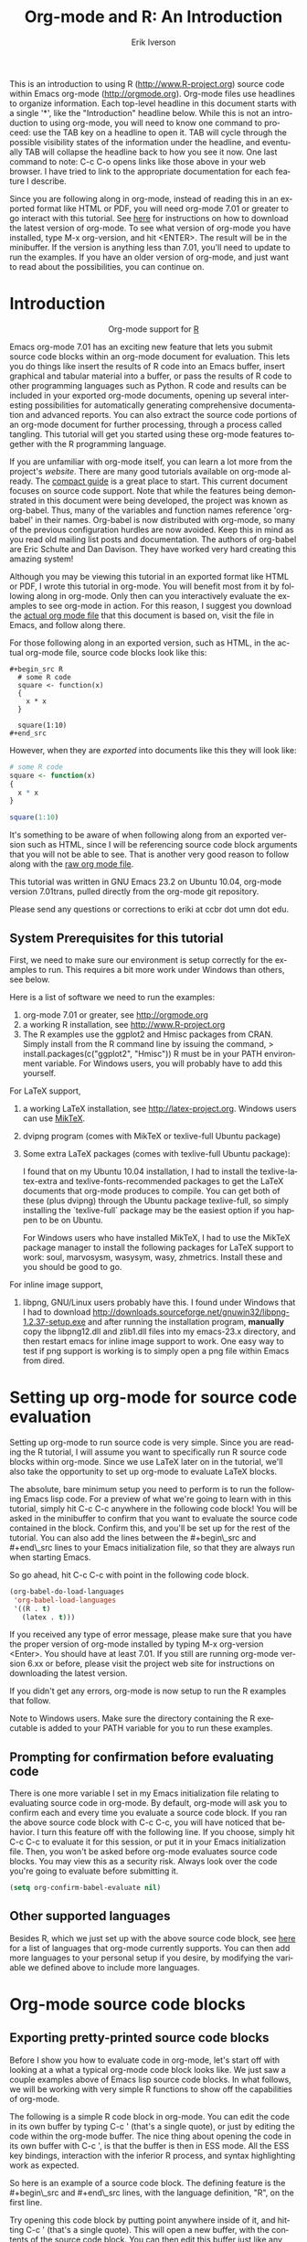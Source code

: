 #+OPTIONS:    H:3 num:nil toc:2 \n:nil @:t ::t |:t ^:{} -:t f:t *:t TeX:t LaTeX:t skip:t d:(HIDE) tags:not-in-toc
#+STARTUP:    align fold nodlcheck hidestars oddeven lognotestate 
#+SEQ_TODO:   TODO(t) INPROGRESS(i) WAITING(w@) | DONE(d) CANCELED(c@)
#+TAGS:       Write(w) Update(u) Fix(f) Check(c) noexport(n)
#+TITLE:    Org-mode and R: An Introduction
#+AUTHOR:    Erik Iverson
#+EMAIL:     eriki at ccbr dot umn dot edu
#+LANGUAGE:   en
#+STYLE:      <style type="text/css">#outline-container-introduction{ clear:both; }</style>
#+BABEL: :exports both

This is an introduction to using R ([[http://www.R-project.org]]) source
code within Emacs org-mode ([[http://orgmode.org]]). Org-mode files use
headlines to organize information. Each top-level headline in this
document starts with a single '*', like the "Introduction" headline
below. While this is not an introduction to using org-mode, you will
need to know one command to proceed: use the TAB key on a headline to
open it. TAB will cycle through the possible visibility states of the
information under the headline, and eventually TAB will collapse the
headline back to how you see it now. One last command to note: C-c C-o
opens links like those above in your web browser. I have tried to link
to the appropriate documentation for each feature I describe.

Since you are following along in org-mode, instead of reading this in
an exported format like HTML or PDF, you will need org-mode 7.01 or
greater to go interact with this tutorial. See [[http://orgmode.org/index.html#sec-3][here]] for instructions
on how to download the latest version of org-mode. To see what version
of org-mode you have installed, type M-x org-version, and hit
<ENTER>. The result will be in the minibuffer. If the version is
anything less than 7.01, you'll need to update to run the examples.
If you have an older version of org-mode, and just want to read about
the possibilities, you can continue on.

* Introduction

#+begin_html
  <div id="subtitle" style="float: center; text-align: center;">
  <p>
  Org-mode support for
  <a href="http://www.r-project.org/">R</a>
  </p>
  <p>
  <a href="http://www.r-project.org/">
  <img src="http://www.r-project.org/Rlogo.jpg"/>
  </a>
  </p>
  </div>
#+end_html

Emacs org-mode 7.01 has an exciting new feature that lets you submit
source code blocks within an org-mode document for evaluation. This
lets you do things like insert the results of R code into an Emacs
buffer, insert graphical and tabular material into a buffer, or pass
the results of R code to other programming languages such as Python. R
code and results can be included in your exported org-mode documents,
opening up several interesting possibilities for automatically
generating comprehensive documentation and advanced reports. You can
also extract the source code portions of an org-mode document for
further processing, through a process called tangling. This tutorial
will get you started using these org-mode features together with the R
programming language.

If you are unfamiliar with org-mode itself, you can learn a lot more
from the project's [[orgmode.org][website]]. There are many good tutorials available on
org-mode already. The [[http://orgmode.org/guide/index.html][compact guide]] is a great place to start. This
current document focuses on source code support. Note that while the
features being demonstrated in this document were being developed, the
project was known as org-babel. Thus, many of the variables and
function names reference 'org-babel' in their names. Org-babel is now
distributed with org-mode, so many of the previous configuration
hurdles are now avoided. Keep this in mind as you read old mailing
list posts and documentation. The authors of org-babel are Eric
Schulte and Dan Davison. They have worked very hard creating this
amazing system!

Although you may be viewing this tutorial in an exported format like
HTML or PDF, I wrote this tutorial in org-mode. You will benefit most
from it by following along in org-mode. Only then can you
interactively evaluate the examples to see org-mode in action. For
this reason, I suggest you download the [[http://repo.or.cz/w/Worg.git/blob_plain/HEAD:/org-contrib/babel/languages/ob-doc-R-extended.org][actual org mode file]] that this
document is based on, visit the file in Emacs, and follow along there.

For those following along in an exported version, such as HTML, 
in the actual org-mode file, source code blocks look like this:

#+begin_example
#+begin_src R 
  # some R code 
  square <- function(x) 
  {
    x * x
  }
    
  square(1:10)
#+end_src 
#+end_example

However, when they are /exported/ into documents like this they will
look like:

#+begin_src R :exports code
  # some R code 
  square <- function(x) 
  {
    x * x
  }
    
  square(1:10)
#+end_src 

It's something to be aware of when following along from an exported
version such as HTML, since I will be referencing source code block
arguments that you will not be able to see.  That is another very good
reason to follow along with the [[http://repo.or.cz/w/Worg.git/blob_plain/HEAD:/org-contrib/babel/languages/ob-doc-R-extended.org][raw org mode file]]. 

This tutorial was written in GNU Emacs 23.2 on Ubuntu 10.04, org-mode
version 7.01trans, pulled directly from the org-mode git repository.

Please send any questions or corrections to eriki at ccbr dot umn dot edu. 

** System Prerequisites for this tutorial 

First, we need to make sure our environment is setup correctly for the
examples to run.  This requires a bit more work under Windows than
others, see below.

Here is a list of software we need to run the examples:
1) org-mode 7.01 or greater, see [[http://orgmode.org]]
2) a working R installation, see [[http://www.R-project.org]]
3) The R examples use the ggplot2 and Hmisc packages from CRAN. Simply install from the
   R command line by issuing the command, 
   > install.packages(c("ggplot2", "Hmisc"))
   R must be in your PATH environment variable.  For Windows users, you will probably
   have to add this yourself. 

For LaTeX support, 
4) a working LaTeX installation, see [[http://latex-project.org]]. Windows users
   can use [[http://miktex.org/][MikTeX]].  
5) dvipng program (comes with MikTeX or texlive-full Ubuntu package)

6) Some extra LaTeX packages (comes with texlive-full Ubuntu package): 

   I found that on my Ubuntu 10.04 installation, I had to install the
   texlive-latex-extra and texlive-fonts-recommended packages to get
   the LaTeX documents that org-mode produces to compile. You can get
   both of these (plus dvipng) through the Ubuntu package
   texlive-full, so simply installing the `texlive-full` package may
   be the easiest option if you happen to be on Ubuntu.

   For Windows users who have installed MikTeX, I had to use the
   MikTeX package manager to install the following packages for LaTeX
   support to work: soul, marvosysm, wasysym, wasy, zhmetrics. Install
   these and you should be good to go.

For inline image support,
7) libpng, GNU/Linux users probably have this.  I found under Windows
   that I had to download
   http://downloads.sourceforge.net/gnuwin32/libpng-1.2.37-setup.exe
   and after running the installation program, *manually* copy the
   libpng12.dll and zlib1.dll files into my emacs-23.x\bin directory,
   and then restart emacs for inline image support to work. One easy
   way to test if png support is working is to simply open a png file
   within Emacs from dired.
  
* Setting up org-mode for source code evaluation 

Setting up org-mode to run source code is very simple. Since you are
reading the R tutorial, I will assume you want to specifically run R
source code blocks within org-mode. Since we use LaTeX later on in 
the tutorial, we'll also take the opportunity to set up org-mode
to evaluate LaTeX blocks. 

The absolute, bare minimum setup you need to perform is to run the
following Emacs lisp code. For a preview of what we're going to learn
with in this tutorial, simply hit C-c C-c anywhere in the following code
block! You will be asked in the minibuffer to confirm that you want
to evaluate the source code contained in the block. Confirm this, and
you'll be set up for the rest of the tutorial. You can also add the
lines between the #+begin\_src and #+end\_src lines to your Emacs
initialization file, so that they are always run when starting Emacs.

So go ahead, hit C-c C-c with point in the following code block. 

#+begin_src emacs-lisp :results silent :exports code
  (org-babel-do-load-languages
   'org-babel-load-languages
   '((R . t)
     (latex . t)))
#+end_src

If you received any type of error message, please make sure that you
have the proper version of org-mode installed by typing M-x
org-version <Enter>. You should have at least 7.01. If you still are
running org-mode version 6.xx or before, please visit the project web
site for instructions on downloading the latest version.

If you didn't get any errors, org-mode is now setup to run the R
examples that follow.

Note to Windows users. Make sure the directory containing the R
executable is added to your PATH variable for you to run these
examples.

** Prompting for confirmation before evaluating code 
There is one more variable I set in my Emacs initialization file
relating to evaluating source code in org-mode. By default, org-mode
will ask you to confirm each and every time you evaluate a source code
block. If you ran the above source code block with C-c C-c, you will
have noticed that behavior. I turn this feature off with the
following line. If you choose, simply hit C-c C-c to evaluate it for
this session, or put it in your Emacs initialization file. Then, you
won't be asked before org-mode evaluates source code blocks. You may
view this as a security risk. Always look over the code you're going
to evaluate before submitting it. 

#+begin_src emacs-lisp :results silent :exports code
  (setq org-confirm-babel-evaluate nil)
#+end_src

** Other supported languages

Besides R, which we just set up with the above source code block, see
[[http://orgmode.org/manual/Languages.html#Languages][here]] for a list of languages that org-mode currently supports. You can
then add more languages to your personal setup if you desire, by
modifying the variable we defined above to include more languages.

* Org-mode source code blocks 
** Exporting pretty-printed source code blocks

Before I show you how to evaluate code in org-mode, let's start off
with looking at a what a typical org-mode code block looks like. We
just saw a couple examples above of Emacs lisp source code blocks. In
what follows, we will be working with very simple R functions to show
off the capabilities of org-mode.

The following is a simple R code block in org-mode. You can edit the
code in its own buffer by typing C-c ' (that's a single quote), or
just by editing the code within the org-mode buffer. The nice thing
about opening the code in its own buffer with C-c ', is that the
buffer is then in ESS mode. All the ESS key bindings, interaction
with the inferior R process, and syntax highlighting work as expected.

So here is an example of a source code block. The defining feature is
the #+begin\_src and #+end\_src lines, with the language definition,
"R", on the first line. 

Try opening this code block by putting point anywhere inside of it,
and hitting C-c ' (that's a single quote). This will open a new
buffer, with the contents of the source code block. You can then edit
this buffer just like any other R file, as it is in R-mode from
ESS. When finished editing, hit C-c ' again, and you'll see any
changes you made reflected in this org-mode buffer. You can control
how this new buffer is displayed by setting the org-src-window-setup
variable in Emacs.

#+begin_src R :exports code
  square <- function(x) 
  {
    x * x
  }
    
  square(1:10)
#+end_src 

So now we have this code block defined. Why would we want to do
something like that with org-mode? Mostly so that when we export an
org-mode document to a more human-readable format, org-mode recognizes
those lines as syntax, and highlights them appropriately in the HTML
or LaTeX output. The lines will be syntax highlighted just like they
would be in an R code buffer in Emacs.

Try this for yourself. With point anywhere in this subtree, for
example, put it here [ ], hit C-c C-e 1 b (that's the number 'one').
This subtree should be exported to an HTML file and displayed in your
web browser. Notice how the source code is syntax highlighted. 

Note: for syntax highlighting in exported HTML to work, htmlize.el
must be in your load-path. The easiest way to make that happen if you
haven't already is to run the following Emacs lisp code, *after*
changing the "/path/to" portion to reflect your local setup. I have
the following in my Emacs init file. 

#+begin_src emacs-lisp :results silent :exports code
 (add-to-list 'load-path "/path/to/org-mode/contrib/lisp")
#+end_src

** Evaluating the code block using org-mode

As I mentioned, defining the above code block would be useful if
we wanted to export the org-mode document and have the R code in the
resulting, say, HTML file, syntax highlighted. The feature that
org-mode now adds in version 7.01 is letting us actually submit the
code block to R to compute results for either display or further
computation.

It is worth pointing out here that org-mode works with many
languages, and they can all be intertwined in a single org-mode
document. So you might get results from submitting an R function, and
then pass those results to a Python or shell script through an
org-table. Org-mode then becomes a meta-programming tool. We only
concentrate on R code here, however.

We did see above in the setup section that we have Emacs lisp code in
this same org-mode file. To be clear, you can mix many languages in
the same file, which can be very useful when writing documentation,
for instance.

Next, let's actually submit some R code.

*** Obtaining the return value of an R code block

We will now see how to submit a code block. Just as in the
Introduction with Emacs lisp code, simply hit C-c C-c anywhere in the
code block to submit it to R. If you didn't set the confirmation
variable to nil as I described above, you'll have to confirm that you
want to evaluate the following R code. So go ahead, evaluate the
following R code block with C-c C-c and see what happens. 

#+begin_src R
  square <- function(x) {
    x * x
  }
  
  square(1:10)
#+end_src 

If you've submitted the code block using C-c C-c, and everything went
well, you should have noticed that your buffer was modified. Org-mode
has inserted a results section underneath the code block, and above
this text. These results are from running the R code block, and
recording the last value. This is just like how R returns the last
value of a function as its return value. Notice how the results have
been inserted as an org-table. This can be very useful. However,
what if we wanted to see the standard R output? You will see how to do
that in the next section.

You can also try changing the source code block, and re-running it.
For example, try changing the call to the square function to 1:12,
then hit C-c C-c again. The results have updated to the new value!

*** Obtaining all code block output 

We just saw how the last value after evaluating our code is put into
an org-mode table by default. That is potentially very useful, but
what if we just want to see the R output as it would appear printed in
the R console? Well, just as R function have arguments, org-mode
source blocks have arguments. One of the arguments controls how the
output is displayed, the :results argument. It is set to 'value' by
default, but we can change it to 'output' to see the usual R
output. Notice the syntax for setting source code block arguments
below.

#+begin_src R :results output
  square <- function(x) {
    x * x
  }

  square(1:10)
#+end_src 


Now we see the typical R notation for printing a vector. Note in the
following example that setting `:results output` captures *all*
function output, not just the return value. We capture things printed
to the screen with the `cat` function for example, or the printing of
the variable `x`.

#+begin_src R :results output
  x <- 1:10
  x
  square <- function(x) {
    cat("This is the square function.\n")
    x * x
  }
  
  square(1:10)
#+end_src 

Try changing the :results argument to `value` (which is the same as
omitting it completely), and re-run the above code block. You should
see the same org-table output as we saw above.
*** More information on org-mode source block headers

See [[http://orgmode.org/manual/Header-arguments.html#Header-arguments]]
for more information on source code block header arguments, including
the various ways they can be set in an org-mode document: per block,
per file, or system-wide.

*** Inline code evaluation 
Much like the Sweave \Sexpr command, we can evaluate small blocks of
inline code using the

#+begin_example
: SRC_R[optional header arguments]{R source code} 
#+end_example

syntax.  So, in org-mode I will type

#+begin_example
: SRC_R[:exports results]{round(pi, 2)}
#+end_example 

and you will see src_R[:exports results]{round(pi, 2)} in the exported
output.  You'll see examples of how to use the :exports code block
header in a few sections. 
* Passing data between code blocks

One of the biggest limitations to using code blocks like above is that
a new R session is started up `behind the scenes` when we evaluate
each code block. So, if we define a function in one code block, and
want to use it another code block later on, we are out of luck. This
limitation can be overcome by using R session-based evaluation, which
sends the R code to a running ESS process.

** R session-based evaluation 

Often in R, we will define functions or objects in one code block
and want to use these objects in subsequent code blocks. However,
each time we submit a code block using C-c C-c, org-mode is firing up
an R session, submitting the code, obtaining the return values, and
closing down R. So, by default, our R objects aren't persistent!
That's an important point. Fortunately, there is an easy way to tell
org-mode to submit our code blocks to a running R process in Emacs,
just like we do with R files in ESS.

You simply use the :session argument to the org-mode source block.   

#+begin_src R :session :results output
  square <- function(x) {
    x * x
  }
  x <- 1:10 
#+end_src 

So, the above code block defines our function (square) and object (x).
Now we want to apply call our square function with the x
object. Without :session, we could not do this.

#+begin_src R
  square(x)
#+end_src

Running the above code block will result in an error, since a new R
session was started, and our objects were not available. Now try the
same code block, but with the :session argument, as below.

#+begin_src R :session :results output
  square(x)
#+end_src

The results we expect are now inserted, since we submitted this code
block to the same R session where the square function was defined.

** Code blocks using different languages

Even though this tutorial covers the R language, one of org-mode's
main strengths is its ability to act as a meta programming language,
using results from a program written in one language as input to a
program in another language.

See
[[http://orgmode.org/worg/org-contrib/babel/intro.php#meta-programming-language]]
for an example of this. To keep things as focused on R as possible, I
chose not to include an example like the one found in the link in this
tutorial.

* Inserting R graphical output 

Here is a really cool feature of evaluating source code in
org-mode. We can insert images generated by R code blocks inline in
our Emacs buffer! To enable this functionality, we need to evaluate a
bit of Emacs lisp code. If this feature is something you want every
time you use org-mode, consider placing the code in your Emacs
initialization file. Either way, evaluate it with C-c C-c.

#+begin_src emacs-lisp :results silent :exports code
  (add-hook 'org-babel-after-execute-hook 'org-display-inline-images)   
  (add-hook 'org-mode-hook 'org-display-inline-images)   
#+end_src

The following R code generates some graphical output. There are
several things to notice.

1) :results output is specified. This is because the figure is
   generated using the ggplot2 package in R, which is based on
   something called `grid` graphics. Grid graphics need to be
   explicitly printed when called within a function for their output
   to be displayed. See, for example, [[http://cran.r-project.org/doc/FAQ/R-FAQ.html#Why-do-lattice_002ftrellis-graphics-not-work_003f][R FAQ 7.22]]. When :results value
   (the default) is active, Org-mode is generating an R function
   wrapper. The upshot is: when generating grid-based graphical output
   within org-mode, you need to either use :results output, wrap the
   graphical function in a print call, or use the :session
   argument. See this mailing list [[http://www.mail-archive.com/emacs-orgmode@gnu.org/msg25944.html][post]] for more explanation if you'd
   like.

2) We use a new source code block argument, :file. This argument will
   capture graphical output from the source block and generate a file
   with the given name. Then, the results section becomes an org-mode
   link to the newly created file. In the example below, the file
   generated is called diamonds.png.

   Finally, If you have defined the Emacs lisp code for inline-image
   support above, an overlay of the file will be inserted inline in
   the actual org-mode document! Run the following source code block
   to see how it works.

#+begin_src R :results output :file diamonds.png
  library(ggplot2)
  data(diamonds)
  dsmall <-diamonds[sample(nrow(diamonds), 100), ] 
  qplot(carat, price, data = dsmall)
#+end_src
  
This opens up many opportunities for doing interesting things with R
within your org-mode documents!

* Inserting LaTeX output

We have just seen how to include graphical output in our org-mode
buffer. We can also do something similar with LaTeX output generated
by R. Of course, this requires at least a working LaTeX
installation. You will also need to install the dvipng program (dvipng
package in Ubuntu, for instance). See the System Requirements section
for other prerequisites.

** A simple example 

Let's work on a very simple example, displaying a LaTeX description
in our org-mode buffer, using the official LaTeX logo. We will use R
to generate the code that will display the official logo. There's
obviously no reason to do this except for demonstration purposes.

First we must define an R source block that generates some LaTeX code
that displays the logo. That's fairly straightforward. Notice we have
given the source code block a name, so that we can call it later. We
use the #+srcname syntax to do this. Note that you *don't* have to
run the following code block, it will be run automatically by the next
one.

#+srcname: R-latex
#+begin_src R :results silent :exports code
  lf <- function() {
      "\\LaTeX"
  }
  
  lf()
#+end_src

Next, we define a new source block using the "latex" language, instead
of "R", as we have been using. If we use a :file argument with a LaTeX
source code block, org-mode will generate a file of the resulting dvi
file that LaTeX produces, and display it. This is just like
generating graphical output from R using a :file argument, so there is
nothing new there.

However, note we have a new argument, :noweb. What does that mean? In
short, it let's us use syntax like <<CodeBlock()>> to insert the
results of running a code block named CodeBlock into another source
code block. So, in our example, we're running the R-latex code block
defined above, and inserting the results, which need to be valid LaTeX
code, into our latex code block. For this example, we of course didn't
need to write an R function to generate such simple LaTeX output, but
it can be much more complicated, as our next example shows. In short,
our R code block is helping to write the LaTeX code block for us.

Noweb was not invented for org-mode, it's been around for a while, and
is used in Sweave, for example. See [[http://en.wikipedia.org/wiki/Noweb][its Wikipedia page]]. The :noweb
argument is set to 'no' be default, because the <<X>> syntax is
actually valid in some languages that org-mode supports.

Run the following code block. The "R-latex" R code block will be run,
generating the string \\LaTeX, which is then substituted into this
LaTeX code block, and then turned into the LaTeX logo by the latex
program. Don't worry about the complicated header arguments, those
will be explained in more detail in the next section. 

#+begin_src latex :noweb yes :file (if (and (boundp 'htmlp) htmlp) "latex-logo-html.png" "latex-logo.png") :buffer (if (and (boundp 'htmlp) htmlp) "no" t)
<<R-latex()>>~is a high-quality typesetting system; it includes
features designed for the production of technical and scientific
documentation. <<R-latex()>>~is the de facto standard for the
communication and publication of scientific
documents. <<R-latex()>>~is available as free software.
#+end_src

** A more complicated example, exporting LaTeX in buffer, to HTML, and to PDF

Now let's try something a little more complex, using an R function
that generates a full LaTeX table. This particular example depends on
having the R package Hmisc installed. If you don't have it installed,
start up R and then do: > install.packages("Hmisc")

What follows is an R source block that generates some LaTeX code
representing a table.  We want to be able to insert a =png= image of
the table in the buffer when run with C-c C-c, using the colors of our
current Emacs buffer.

A few sections from now, I'll touch on the exporting features of
org-mode.  Org can generate HTML and PDF versions of documents like
this one. 

Back to our example, for HTML export, we also want to generate a
=png=. However, we want the background to be transparent, not whatever
color our Emacs buffer happened to be.

For LaTeX output, we don't need a =png= file at all, we would of
course prefer to simply insert the auto-generated LaTeX code in the
exported LaTeX document, and then compile to PDF.

The following should accomplish all three goals.  

We tell the R code block to output latex code using the syntax
/:results output latex/.  Also, only export the code.  If we export
both, then the LaTeX results would get exported twice when we export
to PDF, once from each code block.  It would actually be exported
twice when we export to HTML, but in that case, since the results are
wrapped in #+BEGIN\_LATEX/#+END\_LATEX lines, and are therefore not
included in the HTML export.

In the LaTeX code block, a file will be generated for in-buffer
evaluation and HTML export, but we don't want it produced for LaTeX
export, otherwise the image /and/ the actual table will be included in
the PDF.  

The final /buffer/ argument controls the color selection through the
=org-format-latex-options= variable. Essentially, if buffer is set to
'yes', your Emacs buffer colors will be used as arguments to the
=dvipng= program used to produce the image, assuming you don't change
that values of the elements to something other than 'default' in
=org-format-latex-options=. If buffer is 'no', then the html* elements
of that variable will be used.

#+srcname:Hmisc-latex
#+begin_src R :results output :exports code
  set.seed(1) 
  library(Hmisc)
    
  df <- data.frame(age = rnorm(100, 10),
                   gender = sample(c("Male", "Female"), 100, replace = TRUE),
                   study.drug = sample(c("Active", "Placebo"), 100, replace = TRUE))

  label(df$study.drug) <- "Treatment" 
  label(df$age) <- "Age at randomization" 
  label(df$gender) <- "Gender" 
    
  latex(summary(study.drug ~ age + gender, data = df,
                method = "reverse", overall = TRUE, test = TRUE), 
        long = TRUE,  file = "", round = 2, exclude1 = FALSE, npct = "both",
        where="!htbp")
#+end_src

#+begin_src latex :noweb yes :file (if (and (boundp 'latexp) latexp) nil (if (and (boundp 'htmlp) htmlp) "hmisc-html.png" "hmisc.png")) :buffer (if (and (boundp 'htmlp) htmlp) "no" t)
<<Hmisc-latex()>>
#+end_src 

* Putting it all together, a notebook interface to R

Combining the techniques shown above: submitting code blocks,
capturing output for further manipulation, and inserting graphical and
tabular material, we essentially have a basic notebook-style
interface for R.

This is potentially useful for countless tasks such as: a laboratory
notebook, time series analysis of diet/exercise habits, tracking your
favorite baseball team over the course of a season, or any reporting
task you can think of. Since org-mode is a general-purpose authoring
tool, with very strong exporting capabilities, almost anything is
possible.

For instance, I use org-mode to generate HTML for an R blog that I
run. Several posters to the org-mode mailing list have mentioned
writing their entire graduate theses in org-mode, and even books.

I look at this workflow as an alternative to the excellent [[http://www.stat.uni-muenchen.de/~leisch/Sweave/][Sweave]]
package that cuts out the need for learning LaTeX to produce
high-quality documents. Org-mode is doing all the exporting for you,
including LaTeX if you'd like. Getting LaTeX and HTML output
essentially "for free" should not be underestimated!

On some level, all these activities assume that you are a comfortable
org-mode user, and that you will be writing code, conducting analyses,
and possibly exporting results through the familiar Emacs and org-mode
user interface. Through the exporting functionality, org-mode offers
many useful and easy-to-use options to share /results/ of your efforts
with others, but what about the code itself? 

Most people you have to share code with aren't going to want an
org-mode file full of source code!

* Tangling code 

With many projects, you will have to share /code/ with other
programmers, who are most likely not going to be programming in
org-mode. Therefore, sharing an org-mode file full of code is not an
option.

Or, consider development of an R package. The package building
process obviously operates on .R files, each full of R functions.
However, that's not what we have in a document like this one.

It is in situations like these where /tangling/ can be used. 

The process of tangling an org-mode document essentially extracts the
code contained in org-mode source code blocks, and places it in a file
of the appropriate type. How do we do this? We use the :tangle
source code block header argument to direct org-mode what to do. Then,
we call the tangle function on the file to extract the source code!

Read on to learn how to perform each of these steps. 

** Instructing org-mode how to tangle with header arguments 
Let's take a look at a few examples. Each example contains an R
comment, so that you can see in the resulting .R file where it came
from.

This first example will not extract any code from the source block.
It is the default behavior. 

#+begin_src R :tangle no :exports code
# tangle was not specified
x <- 1:10
print(x) 
#+end_src


This will place the code in source code block in
org-mode-R-tutorial.R, since we don't specify a filename for the .R
file.

#+begin_src R :tangle yes :exports code
# tangle was specified, but no file given
x <- 1:10
print(x)
#+end_src

This will place the tangled code in Rcode.R, since we specify that name. 

#+begin_src R :tangle Rcode.R :exports code
# tangle was specified, and a file name given (Rcode.R)
x <- 1:10
print(x)
#+end_src

Note that we will have multiple source code blocks in an org-mode
file, and they might have different types. For example, we might have
R and Python code in the same document, but different source blocks. 

This is no problem, as the tangling mechanism will generate
appropriate files of each type, containing only the code of that type.

Finally, you can specify the :tangle argument as a buffer-wide
setting, so that you don't have to specify it for every source code
block.

This opens up exciting possibilities like having a *single* org-mode
file that includes:
- all code for an R package
- all documentation for the package
- unit tests for the package
- material to generate slides for presentations, through org-beamer
- notes taken during package development 
- links to emails with bug reports, feature requests, etc. 
- a Makefile to build the package and documentation

** Tangling the document 

Now that we have seen how to instruct org-mode how to produce source
code files from our org-mode document, how do we actually tangle the
document?

We simply have to call the org-babel-tangle function, bound by default
to C-c C-v C-t. 

Org-mode confirms in the minibuffer how many code blocks have been
tangled, and inspecting the file system should show that your source
code files have been created. There exists a hook function that will
run any post-processing programs you have defined, for example, a
compiler, `R CMD build`, or running `make` with a Makefile, possibly
itself generated from the org-mode document!

* Exporting documents containing code and results

Org-mode provides a rich set of functions and customizations for
exporting documents into more human-readable forms, and for users who
are not Emacs or org-mode users. The most common methods are
generating PDF documents through LaTeX, and HTML output. Source code
will be syntax highlighted, in HTML.  There are various options for
PDF, including using the listings package.

With org-mode source blocks, you can choose to export the source code,
the results of evaluating the source code, neither, or both.
The :exports header argument controls this. See the [[http://orgmode.org/manual/Exporting-code-blocks.html#Exporting-code-blocks][documentation]] for
further examples. 

As an example, type C-c C-e b to see an HTML version of this document.

Some fairly sophisticated processes, including complete report
generation using R graphics and tables, can be achieved through this
facility.

Using org-mode in this manner is essentially an alternative to Sweave,
with the advantages of:
- do not need to learn LaTeX or other markup language
- any future org-mode export engines will be available to you
- writing code in org-mode gives you access to a hyper-commenting
  system, with features such as TODO items, in-document linking, tags, 
  and code folding.

If you're an advanced LaTeX user, you probably don't view point 1
above as an advantage. :) 

Whether or not you use all the features that org-mode provides, you
can use the system for literate programming and reproducible research,
on projects large and small.

* Where to go from here? 

We have seen how to submit R code for evaluation in org-mode. There
are many good reasons to do this, including tying results to source
code, code folding, exporting of code and results into many common
formats, improving documentation, and the innumerable features that
org-mode provides, and will continue to provide in the future. 

As with all new processes, it can be a challenge to start working with
source code this way. As a current org-mode user, I think the
benefits are clear.

As for what to do next, try looking at the [[http://orgmode.org/worg/org-contrib/babel/uses.php][results]] of some of those
who use org-mode with org-babel to accomplish interesting things. You
can look at current documentation for R support [[http://orgmode.org/worg/org-contrib/babel/languages/ob-doc-R.php][here]].

For an exercise in using org-mode with source code, you can write your
Emacs initialization file in org-mode! These [[http://orgmode.org/worg/org-contrib/babel/intro.php#sec-8_2_1][instructions]] are slightly
out of date, but they give you a general idea of how to proceed.
Essentially, your master Emacs init file will simply tangle an
org-mode file full Emacs lisp code blocks, and then load the resulting
file. My Emacs init file is around 1000 lines long, so organizing it
in a hierarchy with embedded tags and links is very useful to me.

In short, there are many possibilities using these techniques! In many
ways, I have only scratched the surface of the capabilities of
org-mode in this tutorial. As always, the [[http://orgmode.org/manual/index.html#Top][official manual]] will be the
source of the most up-to-date information and features of this great
tool.
